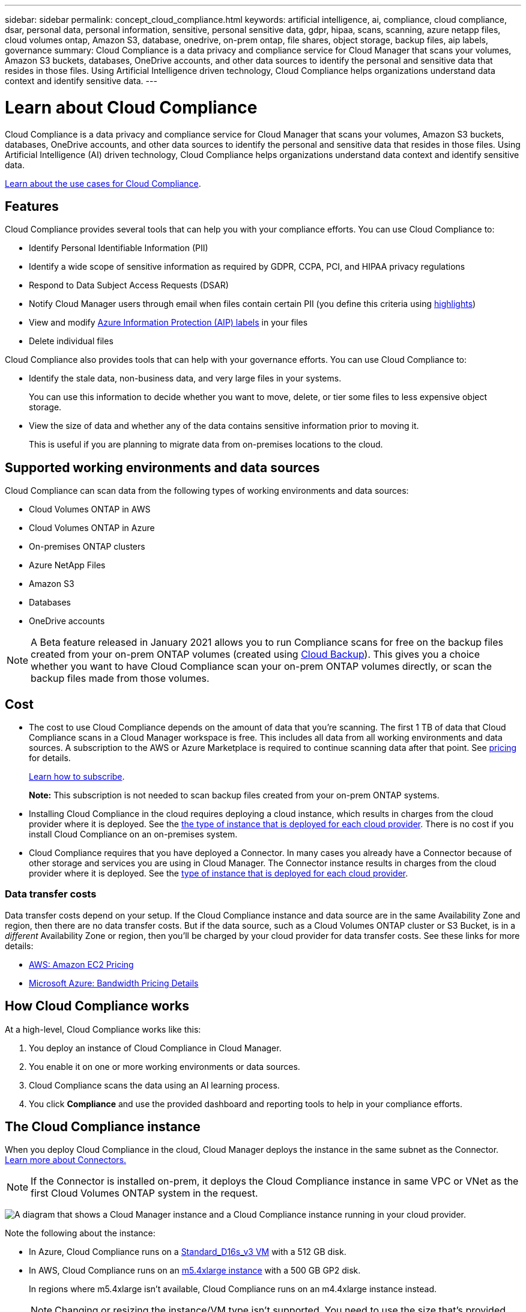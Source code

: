 ---
sidebar: sidebar
permalink: concept_cloud_compliance.html
keywords: artificial intelligence, ai, compliance, cloud compliance, dsar, personal data, personal information, sensitive, personal sensitive data, gdpr, hipaa, scans, scanning, azure netapp files, cloud volumes ontap, Amazon S3, database, onedrive, on-prem ontap, file shares, object storage, backup files, aip labels, governance
summary: Cloud Compliance is a data privacy and compliance service for Cloud Manager that scans your volumes, Amazon S3 buckets, databases, OneDrive accounts, and other data sources to identify the personal and sensitive data that resides in those files. Using Artificial Intelligence driven technology, Cloud Compliance helps organizations understand data context and identify sensitive data.
---

= Learn about Cloud Compliance
:hardbreaks:
:nofooter:
:icons: font
:linkattrs:
:imagesdir: ./media/

[.lead]
Cloud Compliance is a data privacy and compliance service for Cloud Manager that scans your volumes, Amazon S3 buckets, databases, OneDrive accounts, and other data sources to identify the personal and sensitive data that resides in those files. Using Artificial Intelligence (AI) driven technology, Cloud Compliance helps organizations understand data context and identify sensitive data.

https://cloud.netapp.com/cloud-compliance[Learn about the use cases for Cloud Compliance^].

== Features

Cloud Compliance provides several tools that can help you with your compliance efforts. You can use Cloud Compliance to:

* Identify Personal Identifiable Information (PII)
* Identify a wide scope of sensitive information as required by GDPR, CCPA, PCI, and HIPAA privacy regulations
* Respond to Data Subject Access Requests (DSAR)
* Notify Cloud Manager users through email when files contain certain PII (you define this criteria using link:task_managing_highlights.html#controlling-your-data-using-highlights[highlights^])
* View and modify link:https://azure.microsoft.com/en-us/services/information-protection/[Azure Information Protection (AIP) labels^] in your files
* Delete individual files

Cloud Compliance also provides tools that can help with your governance efforts. You can use Cloud Compliance to:

* Identify the stale data, non-business data, and very large files in your systems.
+
You can use this information to decide whether you want to move, delete, or tier some files to less expensive object storage.
* View the size of data and whether any of the data contains sensitive information prior to moving it.
+
This is useful if you are planning to migrate data from on-premises locations to the cloud.

== Supported working environments and data sources

Cloud Compliance can scan data from the following types of working environments and data sources:

* Cloud Volumes ONTAP in AWS
* Cloud Volumes ONTAP in Azure
* On-premises ONTAP clusters
* Azure NetApp Files
* Amazon S3
// * Non-NetApp file shares
// * Object storage (that uses S3 protocol)
* Databases
* OneDrive accounts

NOTE: A Beta feature released in January 2021 allows you to run Compliance scans for free on the backup files created from your on-prem ONTAP volumes (created using link:concept_backup_to_cloud.html[Cloud Backup^]). This gives you a choice whether you want to have Cloud Compliance scan your on-prem ONTAP volumes directly, or scan the backup files made from those volumes.

== Cost

* The cost to use Cloud Compliance depends on the amount of data that you're scanning. The first 1 TB of data that Cloud Compliance scans in a Cloud Manager workspace is free. This includes all data from all working environments and data sources. A subscription to the AWS or Azure Marketplace is required to continue scanning data after that point. See https://cloud.netapp.com/cloud-compliance#pricing[pricing^] for details.
+
link:task_deploy_cloud_compliance.html#subscribing-to-the-cloud-compliance-service[Learn how to subscribe^].
+
*Note:* This subscription is not needed to scan backup files created from your on-prem ONTAP systems.

* Installing Cloud Compliance in the cloud requires deploying a cloud instance, which results in charges from the cloud provider where it is deployed. See the <<The Cloud Compliance instance,the type of instance that is deployed for each cloud provider>>. There is no cost if you install Cloud Compliance on an on-premises system.

* Cloud Compliance requires that you have deployed a Connector. In many cases you already have a Connector because of other storage and services you are using in Cloud Manager. The Connector instance results in charges from the cloud provider where it is deployed. See the link:reference_cloud_mgr_reqs.html[type of instance that is deployed for each cloud provider^].

=== Data transfer costs

Data transfer costs depend on your setup. If the Cloud Compliance instance and data source are in the same Availability Zone and region, then there are no data transfer costs. But if the data source, such as a Cloud Volumes ONTAP cluster or S3 Bucket, is in a _different_ Availability Zone or region, then you'll be charged by your cloud provider for data transfer costs. See these links for more details:

* https://aws.amazon.com/ec2/pricing/on-demand/[AWS: Amazon EC2 Pricing^]
* https://azure.microsoft.com/en-us/pricing/details/bandwidth/[Microsoft Azure: Bandwidth Pricing Details^]

== How Cloud Compliance works

At a high-level, Cloud Compliance works like this:

. You deploy an instance of Cloud Compliance in Cloud Manager.
. You enable it on one or more working environments or data sources.
. Cloud Compliance scans the data using an AI learning process.
. You click *Compliance* and use the provided dashboard and reporting tools to help in your compliance efforts.

== The Cloud Compliance instance

When you deploy Cloud Compliance in the cloud, Cloud Manager deploys the instance in the same subnet as the Connector. link:concept_connectors.html[Learn more about Connectors.^]

NOTE: If the Connector is installed on-prem, it deploys the Cloud Compliance instance in same VPC or VNet as the first Cloud Volumes ONTAP system in the request.

image:diagram_cloud_compliance_instance.png[A diagram that shows a Cloud Manager instance and a Cloud Compliance instance running in your cloud provider.]

Note the following about the instance:

* In Azure, Cloud Compliance runs on a link:https://docs.microsoft.com/en-us/azure/virtual-machines/dv3-dsv3-series#dsv3-series[Standard_D16s_v3 VM] with a 512 GB disk.

* In AWS, Cloud Compliance runs on an link:https://aws.amazon.com/ec2/instance-types/m5/[m5.4xlarge instance] with a 500 GB GP2 disk.
+
In regions where m5.4xlarge isn't available, Cloud Compliance runs on an m4.4xlarge instance instead.
+
NOTE: Changing or resizing the instance/VM type isn't supported. You need to use the size that's provided.

* The instance is named _CloudCompliance_ with a generated hash (UUID) concatenated to it. For example: _CloudCompliance-16bb6564-38ad-4080-9a92-36f5fd2f71c7_

* Only one Cloud Compliance instance is deployed per Connector.

* Upgrades of Cloud Compliance software is automated--you don't need to worry about it.

TIP: The instance should remain running at all times because Cloud Compliance continuously scans the data.

== How scans work

After you enable Cloud Compliance and select the volumes, buckets, database schemas, or OneDrive users you want to scan, it immediately starts scanning the data to identify personal and sensitive data. It maps your organizational data, categorizes each file, and identifies and extracts entities and predefined patterns in the data. The result of the scan is an index of personal information, sensitive personal information, data categories, and file types.

Cloud Compliance connects to the data like any other client by mounting NFS and CIFS volumes. NFS volumes are automatically accessed as read-only, while you need to provide Active Directory credentials to scan CIFS volumes.

image:diagram_cloud_compliance_scan.png[A diagram that shows a Cloud Manager instance and a Cloud Compliance instance running in your cloud provider. The Cloud Compliance instance connects to NFS and CIFS volumes S3 buckets OneDrive accounts and databases to scan them.]

After the initial scan, Cloud Compliance continuously scans your data to detect incremental changes (this is why it's important to keep the instance running).

You can enable and disable scans at the volume level, at the bucket level, at the database schema level, and at the OneDrive user level.

== Information that Cloud Compliance indexes

Cloud Compliance collects, indexes, and assigns categories to your data (files). The data that Cloud Compliance indexes includes the following:

Standard metadata:: Cloud Compliance collects standard metadata about files: the file type, its size, creation and modification dates, and so on.

Personal data:: Personally identifiable information such as email addresses, identification numbers, or credit card numbers. link:task_controlling_private_data.html#personal-data[Learn more about personal data^].

Sensitive personal data:: Special types of sensitive information, such as health data, ethnic origin, or political opinions, as defined by GDPR and other privacy regulations. link:task_controlling_private_data.html#sensitive-personal-data[Learn more about sensitive personal data^].

Categories:: Cloud Compliance takes the data that it scanned and divides it into different types of categories. Categories are topics based on AI analysis of the content and metadata of each file. link:task_controlling_private_data.html#categories[Learn more about categories^].

Types:: Cloud Compliance takes the data that it scanned and breaks it down by file type. link:task_controlling_private_data.html#file-types[Learn more about types^].

Name entity recognition::
Cloud Compliance uses AI to extract natural persons’ names from documents. link:task_responding_to_dsar.html[Learn about responding to Data Subject Access Requests^].

== Networking overview

Cloud Manager deploys the Cloud Compliance instance with a security group that enables inbound HTTP connections from the Connector instance.

When using Cloud Manager in SaaS mode, the connection to Cloud Manager is served over HTTPS, and the private data sent between your browser and the Cloud Compliance instance are secured with end-to-end encryption, which means NetApp and third parties can’t read it.

If you need to use the local user interface instead of the SaaS user interface for any reason, you can still link:task_managing_connectors.html#accessing-the-local-ui[access the local UI^].

Outbound rules are completely open. Internet access is needed to install and upgrade the Cloud Compliance software and to send usage metrics.

If you have strict networking requirements, link:task_deploy_cloud_compliance.html#reviewing-prerequisites[learn about the endpoints that Cloud Compliance contacts^].

== User access to compliance information

The role each user has been assigned provides different capabilities within Cloud Manager and within Cloud Compliance:

* An *Account Admin* can manage compliance settings and view compliance information for all working environments.

* A *Workspace Admin* can manage compliance settings and view compliance information only for systems that they have permissions to access. If a Workspace Admin can't access a working environment in Cloud Manager, then they can't see any compliance information for the working environment in the Compliance tab.

* Users with the *Compliance Viewer* role can only view compliance information and generate reports for systems that they have permission to access. These users cannot enable/disable scanning of volumes, buckets, or database schemas.

link:reference_user_roles.html[Learn more about Cloud Manager roles^] and how to link:task_managing_cloud_central_accounts.html#adding-users[add users with specific roles^].
